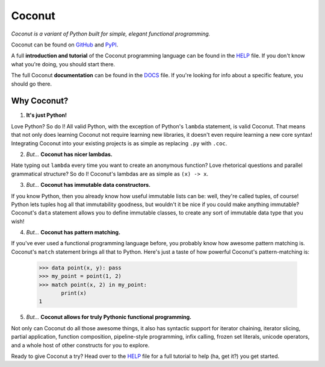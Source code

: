 Coconut
=======

*Coconut is a variant of Python built for simple, elegant functional programming.*

Coconut can be found on GitHub_ and PyPI_.

A full **introduction and tutorial** of the Coconut programming language can be found in the HELP_ file. If you don't know what you're doing, you should start there.

The full Coconut **documentation** can be found in the DOCS_ file. If you're looking for info about a specific feature, you should go there.

.. _GitHub: https://github.com/evhub/coconut
.. _PyPI: https://pypi.python.org/pypi/coconut
.. _HELP: https://github.com/evhub/coconut/blob/master/HELP.md
.. _DOCS: https://github.com/evhub/coconut/blob/master/DOCS.md

Why Coconut?
------------

1. **It's just Python!**

Love Python? So do I! All valid Python, with the exception of Python's ``lambda`` statement, is valid Coconut. That means that not only does learning Coconut not require learning new libraries, it doesn't even require learning a new core syntax! Integrating Coconut into your existing projects is as simple as replacing ``.py`` with ``.coc``.

2. *But...* **Coconut has nicer lambdas.**

Hate typing out ``lambda`` every time you want to create an anonymous function? Love rhetorical questions and parallel grammatical structure? So do I! Coconut's lambdas are as simple as ``(x) -> x``.

3. *But...* **Coconut has immutable data constructors.**

If you know Python, then you already know how useful immutable lists can be: well, they're called tuples, of course! Python lets tuples hog all that immutability goodness, but wouldn't it be nice if you could make anything immutable? Coconut's ``data`` statement allows you to define immutable classes, to create any sort of immutable data type that you wish!

4. *But...* **Coconut has pattern matching.**

If you've ever used a functional programming language before, you probably know how awesome pattern matching is. Coconut's ``match`` statement brings all that to Python. Here's just a taste of how powerful Coconut's pattern-matching is:

    >>> data point(x, y): pass
    >>> my_point = point(1, 2)
    >>> match point(x, 2) in my_point:
           print(x)
    1

5. *But...* **Coconut allows for truly Pythonic functional programming.**

Not only can Coconut do all those awesome things, it also has syntactic support for iterator chaining, iterator slicing, partial application, function composition, pipeline-style programming, infix calling, frozen set literals, unicode operators, and a whole host of other constructs for you to explore.

Ready to give Coconut a try? Head over to the HELP_ file for a full tutorial to help (ha, get it?) you get started.
